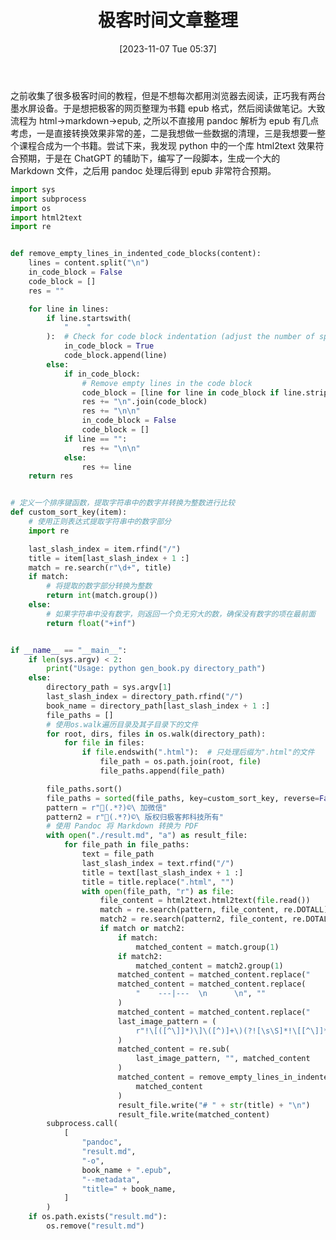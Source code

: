 #+OPTIONS: author:nil ^:{}
#+HUGO_BASE_DIR: ../mrdylanyin
#+HUGO_SECTION: posts/2023/11
#+HUGO_CUSTOM_FRONT_MATTER: :toc true
#+HUGO_AUTO_SET_LASTMOD: t
#+HUGO_DRAFT: false
#+DATE: [2023-11-07 Tue 05:37]
#+TITLE: 极客时间文章整理
#+HUGO_TAGS:
#+HUGO_CATEGORIES:



之前收集了很多极客时间的教程，但是不想每次都用浏览器去阅读，正巧我有两台墨水屏设备。于是想把极客的网页整理为书籍 epub 格式，然后阅读做笔记。大致流程为 html->markdown->epub, 之所以不直接用 pandoc 解析为 epub 有几点考虑，一是直接转换效果非常的差，二是我想做一些数据的清理，三是我想要一整个课程合成为一个书籍。尝试下来，我发现 python 中的一个库 html2text 效果符合预期，于是在 ChatGPT 的辅助下，编写了一段脚本，生成一个大的 Markdown 文件，之后用 pandoc 处理后得到 epub 非常符合预期。

#+begin_src python
import sys
import subprocess
import os
import html2text
import re


def remove_empty_lines_in_indented_code_blocks(content):
    lines = content.split("\n")
    in_code_block = False
    code_block = []
    res = ""

    for line in lines:
        if line.startswith(
            "    "
        ):  # Check for code block indentation (adjust the number of spaces as needed)
            in_code_block = True
            code_block.append(line)
        else:
            if in_code_block:
                # Remove empty lines in the code block
                code_block = [line for line in code_block if line.strip() != ""]
                res += "\n".join(code_block)
                res += "\n\n"
                in_code_block = False
                code_block = []
            if line == "":
                res += "\n\n"
            else:
                res += line
    return res


# 定义一个排序键函数，提取字符串中的数字并转换为整数进行比较
def custom_sort_key(item):
    # 使用正则表达式提取字符串中的数字部分
    import re

    last_slash_index = item.rfind("/")
    title = item[last_slash_index + 1 :]
    match = re.search(r"\d+", title)
    if match:
        # 将提取的数字部分转换为整数
        return int(match.group())
    else:
        # 如果字符串中没有数字，则返回一个负无穷大的数，确保没有数字的项在最前面
        return float("+inf")


if __name__ == "__main__":
    if len(sys.argv) < 2:
        print("Usage: python gen_book.py directory_path")
    else:
        directory_path = sys.argv[1]
        last_slash_index = directory_path.rfind("/")
        book_name = directory_path[last_slash_index + 1 :]
        file_paths = []
        # 使用os.walk遍历目录及其子目录下的文件
        for root, dirs, files in os.walk(directory_path):
            for file in files:
                if file.endswith(".html"):  # 只处理后缀为".html"的文件
                    file_path = os.path.join(root, file)
                    file_paths.append(file_path)

        file_paths.sort()
        file_paths = sorted(file_paths, key=custom_sort_key, reverse=False)
        pattern = r"(.*?)©\ 加微信"
        pattern2 = r"(.*?)©\ 版权归极客邦科技所有"
        # 使用 Pandoc 将 Markdown 转换为 PDF
        with open("./result.md", "a") as result_file:
            for file_path in file_paths:
                text = file_path
                last_slash_index = text.rfind("/")
                title = text[last_slash_index + 1 :]
                title = title.replace(".html", "")
                with open(file_path, "r") as file:
                    file_content = html2text.html2text(file.read())
                    match = re.search(pattern, file_content, re.DOTALL)
                    match2 = re.search(pattern2, file_content, re.DOTALL)
                    if match or match2:
                        if match:
                            matched_content = match.group(1)
                        if match2:
                            matched_content = match2.group(1)
                        matched_content = matched_content.replace("    | \n    \n", "")
                        matched_content = matched_content.replace(
                            "    ---|---  \n      \n", ""
                        )
                        matched_content = matched_content.replace("    复制代码\n\n", "")
                        last_image_pattern = (
                            r"!\[([^\]]*)\]\([^)]+\)(?![\s\S]*!\[[^\]]*\]\([^)]+\))"
                        )
                        matched_content = re.sub(
                            last_image_pattern, "", matched_content
                        )
                        matched_content = remove_empty_lines_in_indented_code_blocks(
                            matched_content
                        )
                        result_file.write("# " + str(title) + "\n")
                        result_file.write(matched_content)
        subprocess.call(
            [
                "pandoc",
                "result.md",
                "-o",
                book_name + ".epub",
                "--metadata",
                "title=" + book_name,
            ]
        )
    if os.path.exists("result.md"):
        os.remove("result.md")
#+end_src
